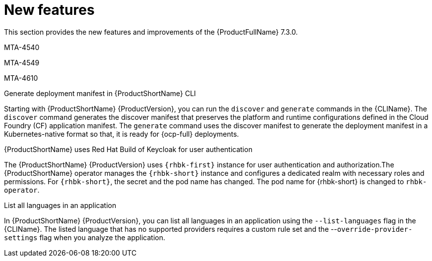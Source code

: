 :_newdoc-version: 2.18.3
:_template-generated: 2025-04-17

:_mod-docs-content-type: REFERENCE

[id="new-features-7-3-0_{context}"]
= New features

This section provides the new features and improvements of the {ProductFullName} 7.3.0. 

MTA-4540


MTA-4549

MTA-4610

.Generate deployment manifest in {ProductShortName} CLI

Starting with {ProductShortName} {ProductVersion}, you can run the `discover` and `generate` commands in the {CLIName}. The `discover` command generates the discover manifest that preserves the platform and runtime configurations defined in the Cloud Foundry (CF) application manifest. The `generate` command uses the discover manifest to generate the deployment manifest in a Kubernetes-native format so that, it is ready for {ocp-full} deployments.

.{ProductShortName} uses Red Hat Build of Keycloak for user authentication

The {ProductShortName} {ProductVersion} uses `{rhbk-first}` instance for user authentication and authorization.The {ProductShortName} operator manages the `{rhbk-short}` instance and configures a dedicated realm with necessary roles and permissions. For `{rhbk-short}`, the secret and the pod name has changed. The pod name for {rhbk-short} is changed to `rhbk-operator`.

.List all languages in an application

In {ProductShortName} {ProductVersion}, you can list all languages in an application using the `--list-languages` flag in the {CLIName}. The listed language that has no supported providers requires a custom rule set and the --`override-provider-settings` flag when you analyze the application.